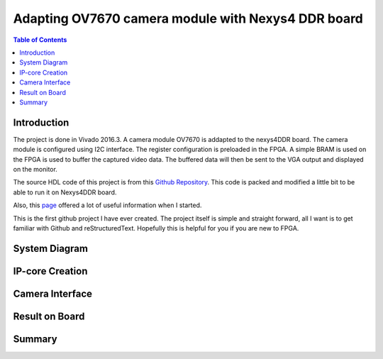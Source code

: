 ********************************************************
Adapting OV7670 camera module with Nexys4 DDR board
********************************************************

.. contents:: Table of Contents
   :depth: 2
   
Introduction 
=======================
The project is done in Vivado 2016.3. A camera module OV7670 is addapted to the nexys4DDR board. The camera module is configured using I2C interface. The register configuration is preloaded in the FPGA. A simple BRAM is used on the FPGA is used to buffer the captured video data. The buffered data will then be sent to the VGA output and displayed on the monitor.

The source HDL code of this project is from this `Github Repository <https://github.com/laurivosandi/hdl.git>`_. This code is packed and modified a little bit to be able to run it on Nexys4DDR board.

Also, this `page <http://hamsterworks.co.nz/mediawiki/index.php/OV7670_camera>`_ offered a lot of useful information when I started.

This is the first github project I have ever created. The project itself is simple and straight forward, all I want is to get familiar with Github and reStructuredText. Hopefully this is helpful for you if you are new to FPGA.


System Diagram
=======================
 .. image:: IMG_4585.JPG


IP-core Creation
=======================

Camera Interface
=======================

Result on Board
=======================


Summary
=======================
